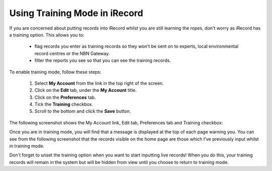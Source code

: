 ******************************
Using Training Mode in iRecord
******************************

If you are concerned about putting records into iRecord whilst you are still learning the 
ropes, don't worry as iRecord has a training option. This allows you to:

  * flag records you enter as training records so they won't be sent on to experts, local 
    environmental record centres or the NBN Gateway.
  * filter the reports you see so that you can see the training records.
  
.. only:: html

  The following video guides you through turning on training mode, or you can read the 
  steps detailed further down the page.
  
  .. raw:: html

    <iframe width="640" height="360" src="http://www.youtube.com/embed/PBq73EDZ95w" frameborder="0" allowfullscreen></iframe>
    
.. only:: not html

  .. tip::
  
    You can watch a video of how to set iRecord into training mode <http://youtu.be/PBq73EDZ95w>`_.
  
To enable training mode, follow these steps:

  1. Select **My Account** from the link in the top right of the screen.
  2. Click on the **Edit** tab, under the **My Account** title.
  3. Click on the **Preferences** tab.
  4. Tick the **Training** checkbox.
  5. Scroll to the bottom and click the **Save** button.
  
The following screenshot shows the My Account link, Edit tab, Preferences tab and Training
checkbox:
  
.. image:: images/training-mode.png
    :width: 700px
    :alt: You preferences screen, showing the training option

Once you are in training mode, you will find that a message is displayed at the top of
each page warning you. You can see from the following screenshot that the records visible
on the home page are those which I've previously input whilst in training mode.

.. image:: images/training-message.png
    :width: 700px
    :alt: The training mode warning

Don't forget to unset the training option when you want to start inputting live records!
When you do this, your training records will remain in the system but will be hidden from
view until you choose to return to training mode.